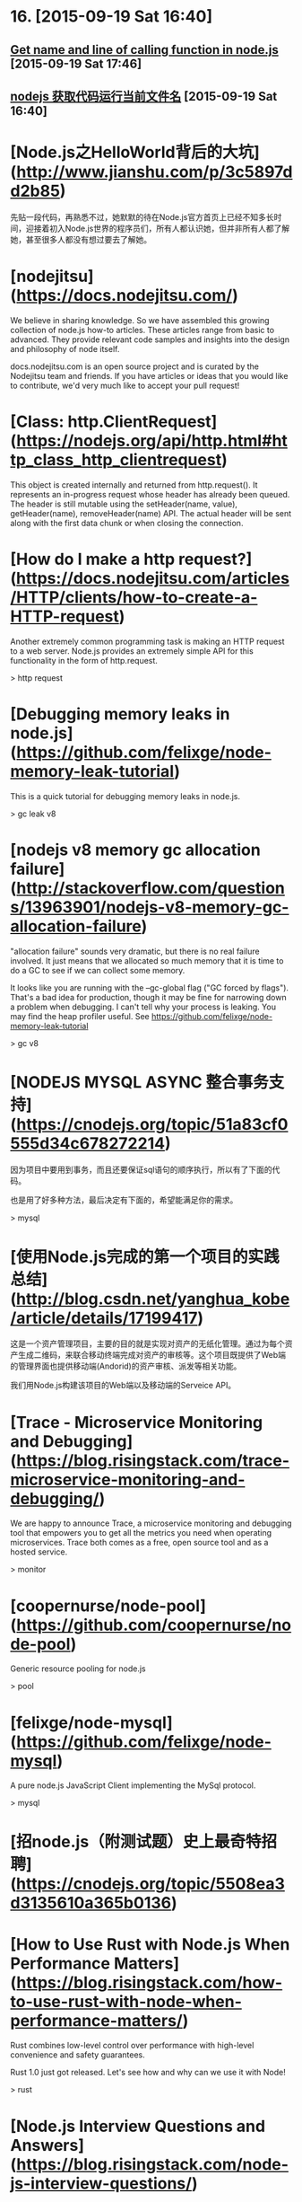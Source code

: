 * 16. [2015-09-19 Sat 16:40]
** [[http://stackoverflow.com/questions/14172455/get-name-and-line-of-calling-function-in-node-js][Get name and line of calling function in node.js]] [2015-09-19 Sat 17:46]

** [[http://nodeclass.com/articles/49646][nodejs 获取代码运行当前文件名]] [2015-09-19 Sat 16:40]

# 15、2015-08-24
* [Node.js之HelloWorld背后的大坑](http://www.jianshu.com/p/3c5897dd2b85)

  先贴一段代码，再熟悉不过，她默默的待在Node.js官方首页上已经不知多长时间，迎接着初入Node.js世界的程序员们，所有人都认识她，但并非所有人都了解她，甚至很多人都没有想过要去了解她。

# 14、2015-08-15
* [nodejitsu](https://docs.nodejitsu.com/)
We believe in sharing knowledge. So we have assembled this growing collection of node.js how-to articles. These articles range from basic to advanced. They provide relevant code samples and insights into the design and philosophy of node itself.

docs.nodejitsu.com is an open source project and is curated by the Nodejitsu team and friends. If you have articles or ideas that you would like to contribute, we'd very much like to accept your pull request!

* [Class: http.ClientRequest](https://nodejs.org/api/http.html#http_class_http_clientrequest)

  This object is created internally and returned from http.request(). It represents an in-progress request whose header has already been queued. The header is still mutable using the setHeader(name, value), getHeader(name), removeHeader(name) API. The actual header will be sent along with the first data chunk or when closing the connection.

# 13、2015-08-15
* [How do I make a http request?](https://docs.nodejitsu.com/articles/HTTP/clients/how-to-create-a-HTTP-request)

  Another extremely common programming task is making an HTTP request to a web server. Node.js provides an extremely simple API for this functionality in the form of http.request.

  > http request

* [Debugging memory leaks in node.js](https://github.com/felixge/node-memory-leak-tutorial)

  This is a quick tutorial for debugging memory leaks in node.js.

  > gc leak v8

* [nodejs v8 memory gc allocation failure](http://stackoverflow.com/questions/13963901/nodejs-v8-memory-gc-allocation-failure)

  "allocation failure" sounds very dramatic, but there is no real failure involved. It just means that we allocated so much memory that it is time to do a GC to see if we can collect some memory.

  It looks like you are running with the --gc-global flag ("GC forced by flags"). That's a bad idea for production, though it may be fine for narrowing down a problem when debugging.
  I can't tell why your process is leaking. You may find the heap profiler useful. See https://github.com/felixge/node-memory-leak-tutorial

  > gc v8

# 12、2015-07-27
* [NODEJS MYSQL ASYNC 整合事务支持](https://cnodejs.org/topic/51a83cf0555d34c678272214)

  因为项目中要用到事务，而且还要保证sql语句的顺序执行，所以有了下面的代码。

  也是用了好多种方法，最后决定有下面的，希望能满足你的需求。

  > mysql

# 11、2015-07-25
* [使用Node.js完成的第一个项目的实践总结](http://blog.csdn.net/yanghua_kobe/article/details/17199417)

  这是一个资产管理项目，主要的目的就是实现对资产的无纸化管理。通过为每个资产生成二维码，来联合移动终端完成对资产的审核等。这个项目既提供了Web端的管理界面也提供移动端(Andorid)的资产审核、派发等相关功能。

  我们用Node.js构建该项目的Web端以及移动端的Serveice API。

* [Trace - Microservice Monitoring and Debugging](https://blog.risingstack.com/trace-microservice-monitoring-and-debugging/)

  We are happy to announce Trace, a microservice monitoring and debugging tool that empowers you to get all the metrics you need when operating microservices. Trace both comes as a free, open source tool and as a hosted service.

  > monitor

# 10、2015-07-24
* [coopernurse/node-pool](https://github.com/coopernurse/node-pool)

  Generic resource pooling for node.js

  > pool

* [felixge/node-mysql](https://github.com/felixge/node-mysql)

  A pure node.js JavaScript Client implementing the MySql protocol.

  > mysql

# 9、2015-07-23
* [招node.js（附测试题）史上最奇特招聘](https://cnodejs.org/topic/5508ea3d3135610a365b0136)

# 8、2015-07-21
* [How to Use Rust with Node.js When Performance Matters](https://blog.risingstack.com/how-to-use-rust-with-node-when-performance-matters/)

  Rust combines low-level control over performance with high-level convenience and safety guarantees.

  Rust 1.0 just got released. Let's see how and why can we use it with Node!

  > rust

* [Node.js Interview Questions and Answers](https://blog.risingstack.com/node-js-interview-questions/)

  There are two sides of the table: you either want to hire Node.js developers or you want to get hired as a Node.js developer. This list helps you navigate a bit in this space, giving you some questions to ask, and a list of questions you should know the answer to.

  Before jumping right into the questions I want to point out three really important things.

  > interview

# 7、2015-07-18
* [Fundamental Node.js Design Patterns](https://blog.risingstack.com/fundamental-node-js-design-patterns/?utm_source=ourjs.com)

  When talking about design patterns you may think of singletons, observers or factories. This article is not exclusively dedicated to them but deals with other common patterns as well, like dependency injection or middlewares.

  What are design patterns?

  A design pattern is a general, reusable solution to a commonly occurring problem.

  > design pattern

* [Node.js中的通用基础设计模式](http://ourjs.com/detail/55a8b98d20cbb7f655000020)

  谈到设计模式，你可能会想到 singletons, observers（观察者） 或 factories（工厂方法）。本文不并专门探讨他们。只是探讨Node.JS一些基础模式的实现，像依赖注入或中间件。

  什么是设计模式？

  设计模式是用来解决一般的，普遍发生的问题，且可重复使用的解决方案。

  > design pattern

# 6、2015-07-09
* [监控Nodejs的性能](http://www.liaoxuefeng.com/article/0014007460517001bbb3e2f624a4917b742635e9a6b15dd000)

  最近想监控一下Nodejs的性能。记录分析Log太麻烦，最简单的方式是记录每个HTTP请求的处理时间，直接在HTTP Response Header中返回。

  记录HTTP请求的时间很简单，就是收到请求记一个时间戳，响应请求的时候再记一个时间戳，两个时间戳之差就是处理时间。

  > node.js javascript performance

# 5、2015-07-03
* [Node技术栈实践 张宇辰@猿题库](http://airjd.com/view/ibh6lusu000zf4w#1)

# 4、2015-06-27
* [skipper](https://github.com/balderdashy/skipper)

  Skipper makes it easy to implement streaming file uploads to disk, S3, or any of its supported file adapters.

  > file-uploads

# 3、2014-06-23
* [Node.js 调试 GC 以及内存暴涨的分析](http://blog.eood.cn/node-js_gc)

  最近做的服务器端组件大部分都在使用 Node.js 。因为 Node.js 库管理模式比较先进，并且依托于 Github 的流行，Node.js 开源的库非常多，一般所需要的第三方库都可以找到。虽然这些库有很多明显的 Bug 但是比从零自己开发要快很多。对于服务器端开发，Node.js 还是个不错的选择，不像 Erlang 更接近底层，业务层面的库相对要少很多。

* [Node.js / JavaScript 后端开发指引](http://blog.eood.cn/nodejs_dev)

  这是一篇关于后端 JavaScript 开发的指引，如果你对 JavaScript 的认识仍然停留在前端开发的话，你需要更新自己的知识体系了。

# 2、2015-06-16
* [Nodejs日志框架bunyan和log4js比较](http://huaoguo.com/work/2014/08/06/nodejs%E6%97%A5%E5%BF%97%E6%A1%86%E6%9E%B6bunyan%E5%92%8Clog4js%E6%AF%94%E8%BE%83.html)

  写代码少不了日志框架，这里我谈一下nodejs里我接触过的两个日志框架bunyan和log4js。

  > log

* [玩转Nodejs日志管理log4js](http://blog.fens.me/nodejs-log4js/)

  日志对任何的应用来说都是至关重要的。在Nodejs中使用express框架并没有自带的日志模块，我们可以选择log4js来完成日志记录的功能。

  > log

# 1、2015-06-13
* [winston](https://github.com/winstonjs/winston)

  A multi-transport async logging library for node.js.

  Winston is designed to be a simple and universal logging library with support for multiple transports. A transport is essentially a storage device for your logs. Each instance of a winston logger can have multiple transports configured at different levels. For example, one may want error logs to be stored in a persistent remote location (like a database), but all logs output to the console or a local file.

  > log
